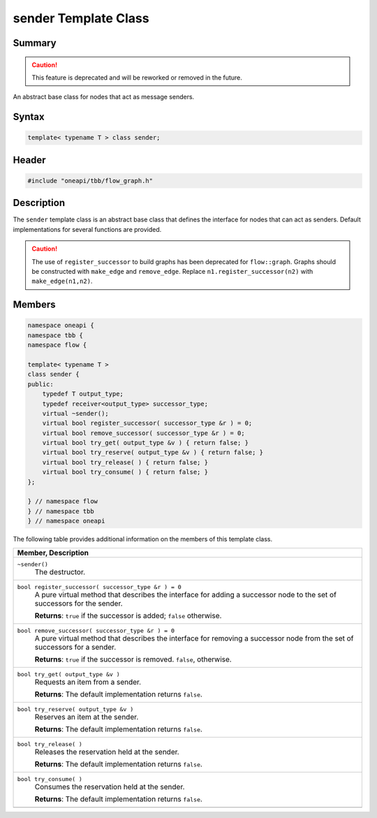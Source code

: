 .. SPDX-FileCopyrightText: 2019-2021 Intel Corporation
..
.. SPDX-License-Identifier: CC-BY-4.0

=====================
sender Template Class
=====================


Summary
-------

.. caution::

   This feature is deprecated and will be reworked or removed in the future.

An abstract base class for nodes that act as message senders.

Syntax
------

.. code:: cpp

   template< typename T > class sender;


Header
------

.. code:: cpp

   #include "oneapi/tbb/flow_graph.h"


Description
-----------

The 
``sender`` template class is an abstract base class that
defines the interface for nodes that can act as senders. Default
implementations for several functions are provided.

.. caution::

   The use of ``register_successor`` to build
   graphs has been deprecated for ``flow::graph``.  
   Graphs should be constructed with ``make_edge`` and 
   ``remove_edge``.
   Replace ``n1.register_successor(n2)`` with ``make_edge(n1,n2)``.


Members
-------


.. code:: cpp

   namespace oneapi {
   namespace tbb {
   namespace flow {
    
   template< typename T >
   class sender {
   public:
       typedef T output_type;
       typedef receiver<output_type> successor_type;
       virtual ~sender();
       virtual bool register_successor( successor_type &r ) = 0;
       virtual bool remove_successor( successor_type &r ) = 0;
       virtual bool try_get( output_type &v ) { return false; }
       virtual bool try_reserve( output_type &v ) { return false; }
       virtual bool try_release( ) { return false; }
       virtual bool try_consume( ) { return false; }
   };
    
   } // namespace flow
   } // namespace tbb
   } // namespace oneapi


The following table provides additional information on the
members of this template class.

= ========================================================================================
\ Member, Description
==========================================================================================
\ ``~sender()``
  \
  The destructor.
------------------------------------------------------------------------------------------
\ ``bool register_successor( successor_type &r ) = 0``
  \
  A pure virtual method that describes the interface for
  adding a successor node to the set of successors for the sender.
  
  **Returns**: 
  ``true`` if the successor is added; 
  ``false`` otherwise.
------------------------------------------------------------------------------------------
\ ``bool remove_successor( successor_type &r ) = 0``
  \
  A pure virtual method that describes the interface for
  removing a successor node from the set of successors for a sender.
  
  **Returns**: 
  ``true`` if the successor is removed. 
  ``false``, otherwise.
------------------------------------------------------------------------------------------
\ ``bool try_get( output_type &v )``
  \
  Requests an item from a sender.
  
  **Returns**: The default implementation returns 
  ``false``.
------------------------------------------------------------------------------------------
\ ``bool try_reserve( output_type &v )``
  \
  Reserves an item at the sender.
  
  **Returns**: The default implementation returns 
  ``false``.
------------------------------------------------------------------------------------------
\ ``bool try_release( )``
  \
  Releases the reservation held at the sender.
  
  **Returns**: The default implementation returns 
  ``false``.
------------------------------------------------------------------------------------------
\ ``bool try_consume( )``
  \
  Consumes the reservation held at the sender.
  
  **Returns**: The default implementation returns 
  ``false``.
------------------------------------------------------------------------------------------
= ========================================================================================

